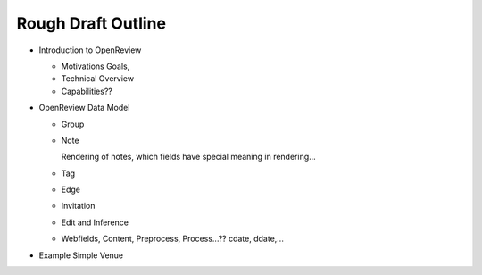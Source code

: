 Rough Draft Outline
===================

* Introduction to OpenReview

  * Motivations Goals, 
  
  * Technical Overview
  
  * Capabilities??
  
* OpenReview Data Model

  * Group

  * Note
  
    Rendering of notes, which fields have special meaning in rendering...
  
  * Tag
  
  * Edge

  * Invitation

  * Edit and Inference
  
  * Webfields, Content, Preprocess, Process...??  cdate, ddate,...
  
  
* Example Simple Venue
  

